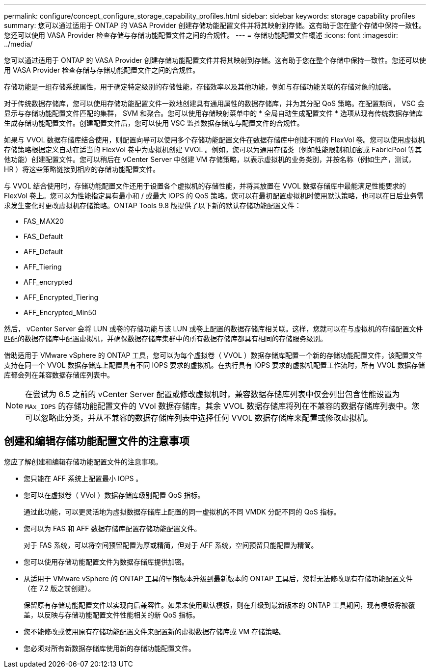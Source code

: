 ---
permalink: configure/concept_configure_storage_capability_profiles.html 
sidebar: sidebar 
keywords: storage capability profiles 
summary: 您可以通过适用于 ONTAP 的 VASA Provider 创建存储功能配置文件并将其映射到存储。这有助于您在整个存储中保持一致性。您还可以使用 VASA Provider 检查存储与存储功能配置文件之间的合规性。 
---
= 存储功能配置文件概述
:icons: font
:imagesdir: ../media/


[role="lead"]
您可以通过适用于 ONTAP 的 VASA Provider 创建存储功能配置文件并将其映射到存储。这有助于您在整个存储中保持一致性。您还可以使用 VASA Provider 检查存储与存储功能配置文件之间的合规性。

存储功能是一组存储系统属性，用于确定特定级别的存储性能，存储效率以及其他功能，例如与存储功能关联的存储对象的加密。

对于传统数据存储库，您可以使用存储功能配置文件一致地创建具有通用属性的数据存储库，并为其分配 QoS 策略。在配置期间， VSC 会显示与存储功能配置文件匹配的集群， SVM 和聚合。您可以使用存储映射菜单中的 * 全局自动生成配置文件 * 选项从现有传统数据存储库生成存储功能配置文件。创建配置文件后，您可以使用 VSC 监控数据存储库与配置文件的合规性。

如果与 VVOL 数据存储库结合使用，则配置向导可以使用多个存储功能配置文件在数据存储库中创建不同的 FlexVol 卷。您可以使用虚拟机存储策略根据定义自动在适当的 FlexVol 卷中为虚拟机创建 VVOL 。例如，您可以为通用存储类（例如性能限制和加密或 FabricPool 等其他功能）创建配置文件。您可以稍后在 vCenter Server 中创建 VM 存储策略，以表示虚拟机的业务类别，并按名称（例如生产，测试， HR ）将这些策略链接到相应的存储功能配置文件。

与 VVOL 结合使用时，存储功能配置文件还用于设置各个虚拟机的存储性能，并将其放置在 VVOL 数据存储库中最能满足性能要求的 FlexVol 卷上。您可以为性能指定具有最小和 / 或最大 IOPS 的 QoS 策略。您可以在最初配置虚拟机时使用默认策略，也可以在日后业务需求发生变化时更改虚拟机存储策略。ONTAP Tools 9.8 版提供了以下新的默认存储功能配置文件：

* FAS_MAX20
* FAS_Default
* AFF_Default
* AFF_Tiering
* AFF_encrypted
* AFF_Encrypted_Tiering
* AFF_Encrypted_Min50


然后， vCenter Server 会将 LUN 或卷的存储功能与该 LUN 或卷上配置的数据存储库相关联。这样，您就可以在与虚拟机的存储配置文件匹配的数据存储库中配置虚拟机，并确保数据存储库集群中的所有数据存储库都具有相同的存储服务级别。

借助适用于 VMware vSphere 的 ONTAP 工具，您可以为每个虚拟卷（ VVOL ）数据存储库配置一个新的存储功能配置文件，该配置文件支持在同一个 VVOL 数据存储库上配置具有不同 IOPS 要求的虚拟机。在执行具有 IOPS 要求的虚拟机配置工作流时，所有 VVOL 数据存储库都会列在兼容数据存储库列表中。


NOTE: 在尝试为 6.5 之前的 vCenter Server 配置或修改虚拟机时，兼容数据存储库列表中仅会列出包含性能设置为 `MAx_IOPS` 的存储功能配置文件的 VVol 数据存储库。其余 VVOL 数据存储库将列在不兼容的数据存储库列表中。您可以忽略此分类，并从不兼容的数据存储库列表中选择任何 VVOL 数据存储库来配置或修改虚拟机。



== 创建和编辑存储功能配置文件的注意事项

您应了解创建和编辑存储功能配置文件的注意事项。

* 您只能在 AFF 系统上配置最小 IOPS 。
* 您可以在虚拟卷（ VVol ）数据存储库级别配置 QoS 指标。
+
通过此功能，可以更灵活地为虚拟数据存储库上配置的同一虚拟机的不同 VMDK 分配不同的 QoS 指标。

* 您可以为 FAS 和 AFF 数据存储库配置存储功能配置文件。
+
对于 FAS 系统，可以将空间预留配置为厚或精简，但对于 AFF 系统，空间预留只能配置为精简。

* 您可以使用存储功能配置文件为数据存储库提供加密。
* 从适用于 VMware vSphere 的 ONTAP 工具的早期版本升级到最新版本的 ONTAP 工具后，您将无法修改现有存储功能配置文件（在 7.2 版之前创建）。
+
保留原有存储功能配置文件以实现向后兼容性。如果未使用默认模板，则在升级到最新版本的 ONTAP 工具期间，现有模板将被覆盖，以反映与存储功能配置文件性能相关的新 QoS 指标。

* 您不能修改或使用原有存储功能配置文件来配置新的虚拟数据存储库或 VM 存储策略。
* 您必须对所有新数据存储库使用新的存储功能配置文件。

